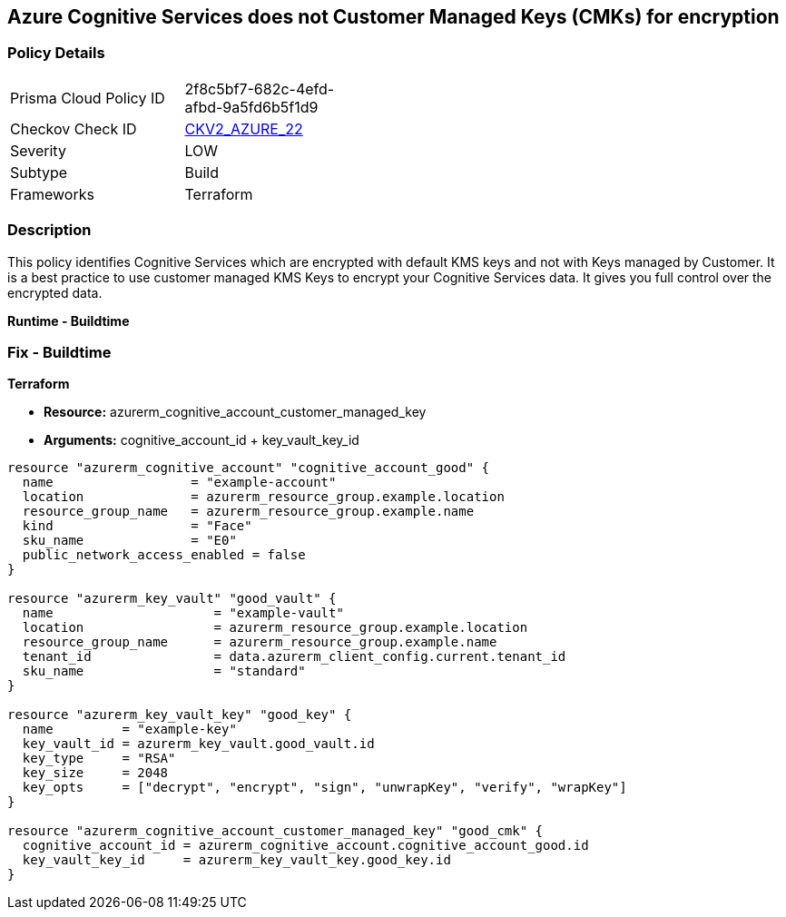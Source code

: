 == Azure Cognitive Services does not Customer Managed Keys (CMKs) for encryption


=== Policy Details
[width=45%]
[cols="1,1"]
|=== 
|Prisma Cloud Policy ID 
| 2f8c5bf7-682c-4efd-afbd-9a5fd6b5f1d9

|Checkov Check ID 
| https://github.com/bridgecrewio/checkov/blob/main/checkov/terraform/checks/graph_checks/azure/CognitiveServicesCustomerManagedKey.yaml[CKV2_AZURE_22]

|Severity
|LOW

|Subtype
|Build

|Frameworks
|Terraform

|=== 



=== Description

This policy identifies Cognitive Services which are encrypted with default KMS keys and not with Keys managed by Customer.
It is a best practice to use customer managed KMS Keys to encrypt your Cognitive Services data.
It gives you full control over the encrypted data.


*Runtime - Buildtime* 



=== Fix - Buildtime


*Terraform* 


* *Resource:*  azurerm_cognitive_account_customer_managed_key
* *Arguments:* cognitive_account_id + key_vault_key_id


[source,go]
----
resource "azurerm_cognitive_account" "cognitive_account_good" {
  name                  = "example-account"
  location              = azurerm_resource_group.example.location
  resource_group_name   = azurerm_resource_group.example.name
  kind                  = "Face"
  sku_name              = "E0"
  public_network_access_enabled = false
}

resource "azurerm_key_vault" "good_vault" {
  name                     = "example-vault"
  location                 = azurerm_resource_group.example.location
  resource_group_name      = azurerm_resource_group.example.name
  tenant_id                = data.azurerm_client_config.current.tenant_id
  sku_name                 = "standard"
}

resource "azurerm_key_vault_key" "good_key" {
  name         = "example-key"
  key_vault_id = azurerm_key_vault.good_vault.id
  key_type     = "RSA"
  key_size     = 2048
  key_opts     = ["decrypt", "encrypt", "sign", "unwrapKey", "verify", "wrapKey"]
}

resource "azurerm_cognitive_account_customer_managed_key" "good_cmk" {
  cognitive_account_id = azurerm_cognitive_account.cognitive_account_good.id
  key_vault_key_id     = azurerm_key_vault_key.good_key.id
}
----
